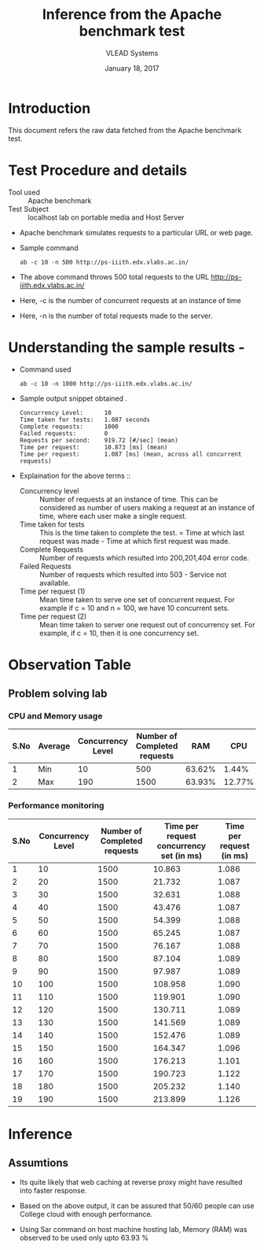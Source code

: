 #+Title: Inference from the Apache benchmark test 
#+Date: January 18, 2017
#+Author: VLEAD Systems 

* Introduction 
  This document refers the raw data fetched from the Apache benchmark test.

* Test Procedure and details 
  + Tool used :: Apache benchmark 
  + Test Subject :: localhost lab on portable media and Host Server
  + Apache benchmark simulates requests to a particular URL or web page. 
  + Sample command 
    #+BEGIN_SRC 
    ab -c 10 -n 500 http://ps-iiith.edx.vlabs.ac.in/
    #+END_SRC
  + The above command throws 500 total requests to the URL http://ps-iiith.edx.vlabs.ac.in/
  + Here, -c is the number of concurrent requests at an instance of time 
  + Here, -n is the number of total requests made to the server.

* Understanding the sample results -
  + Command used 
    #+BEGIN_SRC 
    ab -c 10 -n 1000 http://ps-iiith.edx.vlabs.ac.in/
    #+END_SRC
  + Sample output snippet obtained . 
    #+BEGIN_SRC
Concurrency Level:      10
Time taken for tests:   1.087 seconds
Complete requests:      1000
Failed requests:        0
Requests per second:    919.72 [#/sec] (mean)
Time per request:       10.873 [ms] (mean)
Time per request:       1.087 [ms] (mean, across all concurrent requests)
    #+END_SRC
  + Explaination for the above terms ::
    + Concurrency level ::
         Number of requests at an instance of time. This can be
         considered as number of users making a request at an instance
         of time, where each user make a single request.
    + Time taken for tests ::
         This is the time taken to complete the test. 
         = Time at which last request was made - Time at which first request was made.
    + Complete Requests ::
      Number of requests which resulted into 200,201,404 error code. 
    + Failed Requests ::
      Number of requests which resulted into 503 - Service not available.
    + Time per request (1) ::
      Mean time taken to serve one set of concurrent request.
      For example if c = 10 and n = 100, we have 10 concurrent sets.
    + Time per request (2) ::
      Mean time taken to server one request out of concurrency set.
      For example, if c = 10, then it is one concurrency set.
  
* Observation Table
** Problem solving lab
*** CPU and Memory usage
| S.No | Average | Concurrency Level | Number of Completed requests |    RAM |   CPU |
|------+---------+-------------------+------------------------------+--------+-------|
|    1 | Min     |                10 |                          500 | 63.62% |  1.44% |
|    2 | Max     |               190 |                         1500 | 63.93% | 12.77% |

*** Performance monitoring

| S.No | Concurrency Level | Number of Completed requests | Time per request concurrency set (in ms) | Time per request (in ms) |
|------+-------------------+------------------------------+------------------------------------------+--------------------------|
|    1 |                10 |                         1500 |                                   10.863 |                    1.086 |
|    2 |                20 |                         1500 |                                   21.732 |                    1.087 |
|    3 |                30 |                         1500 |                                   32.631 |                    1.088 |
|    4 |                40 |                         1500 |                                   43.476 |                    1.087 |
|    5 |                50 |                         1500 |                                   54.399 |                    1.088 |
|    6 |                60 |                         1500 |                                   65.245 |                    1.087 |
|    7 |                70 |                         1500 |                                   76.167 |                    1.088 |
|    8 |                80 |                         1500 |                                   87.104 |                    1.089 |
|    9 |                90 |                         1500 |                                   97.987 |                    1.089 |
|   10 |               100 |                         1500 |                                  108.958 |                    1.090 |
|   11 |               110 |                         1500 |                                  119.901 |                    1.090 |
|   12 |               120 |                         1500 |                                  130.711 |                    1.089 |
|   13 |               130 |                         1500 |                                  141.569 |                    1.089 |
|   14 |               140 |                         1500 |                                  152.476 |                    1.089 |
|   15 |               150 |                         1500 |                                  164.347 |                    1.096 |
|   16 |               160 |                         1500 |                                  176.213 |                    1.101 |
|   17 |               170 |                         1500 |                                  190.723 |                    1.122 |
|   18 |               180 |                         1500 |                                  205.232 |                    1.140 |
|   19 |               190 |                         1500 |                                  213.899 |                    1.126 |

* Inference
** Assumtions 
  + Its quite likely that web caching at reverse proxy might have
    resulted into faster response.
  
  + Based on the above output, it can be assured that 50/60 people can
    use College cloud with enough performance.
  + Using Sar command on host machine hosting lab, Memory (RAM) was
    observed to be used only upto 63.93 %

